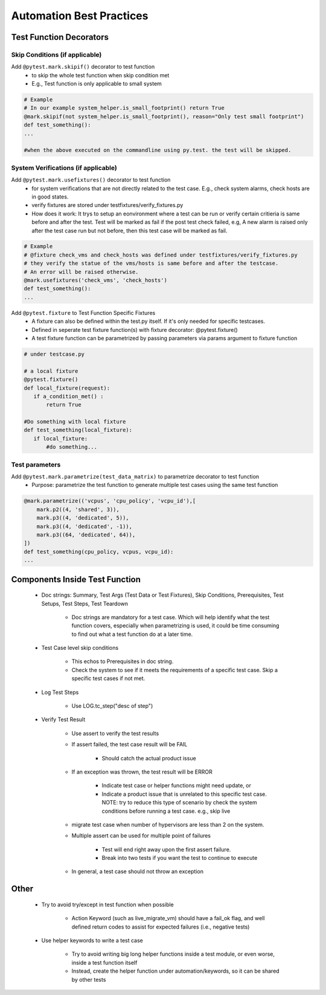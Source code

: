 Automation Best Practices
===============================================

Test Function Decorators
-----------------------------------------------

Skip Conditions (if applicable)
^^^^^^^^^^^^^^^^^^^^^^^^^^^^^^^^^^^^^^^^^^^^^^^^^^^^^^^^^^^^^^^^^^^^^^^^^^^^^^^^^^^^^^^^^^

Add ``@pytest.mark.skipif()`` decorator to test function 
 * to skip the whole test function when skip condition met
 * E.g., Test function is only applicable to small system

.. code-block:: python

 # Example
 # In our example system_helper.is_small_footprint() return True
 @mark.skipif(not system_helper.is_small_footprint(), reason="Only test small footprint")
 def test_something():
 ...

 #when the above executed on the commandline using py.test. the test will be skipped.

System Verifications (if applicable)
^^^^^^^^^^^^^^^^^^^^^^^^^^^^^^^^^^^^^^^^^^^^^^^^^^^^^^^^^^^^^^^^^^^^^^^^^^^^^^^^^^^^^^^^^^

Add ``@pytest.mark.usefixtures()`` decorator to test function 
 * for system verifications that are not directly related to the test case. E.g., check system alarms, check hosts are in good states.
 * verify fixtures are stored under testfixtures/verify_fixtures.py
 * How does it work: It trys to setup an eonvironment where a test can be run or verify certain critieria is same before and after the test. Test will be marked as fail if the post test check failed, e.g, A new alarm is raised only after the test case run but not before, then this test case will be marked as fail.

.. code-block:: python

 # Example
 # @fixture check_vms and check_hosts was defined under testfixtures/verify_fixtures.py
 # they verify the statue of the vms/hosts is same before and after the testcase. 
 # An error will be raised otherwise.
 @mark.usefixtures('check_vms', 'check_hosts')
 def test_something():
 ...

Add ``@pytest.fixture`` to Test Function Specific Fixtures
 * A fixture can also be defined within the test.py itself. If it's only needed for specific testcases.
 * Defined in seperate test fixture function(s) with fixture decorator: @pytest.fixture()
 * A test fixture function can be parametrized by passing parameters via params argument to fixture function

.. code-block:: python

 # under testcase.py

 # a local fixture
 @pytest.fixture()
 def local_fixture(request):
    if a_condition_met() :
	return True

 #Do something with local fixture
 def test_something(local_fixture):
    if local_fixture:
 	#do something...
 
Test parameters
^^^^^^^^^^^^^^^^^^^^^^^^^^^^^^^^^^^^^^^^^^^^^^^^^^^^^^^^^^^^^^^^^^^^^^^^^^^^^^^^^^^^^^^^^^

Add ``@pytest.mark.parametrize(test_data_matrix)`` to parametrize decorator to test function
 * Purpose: parametrize the test function to generate multiple test cases using the same test function

.. code-block:: python

 @mark.parametrize(('vcpus', 'cpu_policy', 'vcpu_id'),[
     mark.p2((4, 'shared', 3)),
     mark.p3((4, 'dedicated', 5)),
     mark.p3((4, 'dedicated', -1)),
     mark.p3((64, 'dedicated', 64)),
 ])
 def test_something(cpu_policy, vcpus, vcpu_id):
 ...

Components Inside Test Function
-----------------------------------------------

 * Doc strings: Summary, Test Args (Test Data or Test Fixtures), Skip Conditions, Prerequisites, Test Setups, Test Steps, Test Teardown

    * Doc strings are mandatory for a test case. Which will help identify what the test function covers, especially when parametrizing is used, it could be time consuming to find out what a test function do at a later time.
 * Test Case level skip conditions

    * This echos to Prerequisites in doc string.
    * Check the system to see if it meets the requirements of a specific test case. Skip a specific test cases if not met.
 * Log Test Steps

    * Use LOG.tc_step("desc of step")
 * Verify Test Result

    * Use assert to verify the test results
    * If assert failed, the test case result will be FAIL

        * Should catch the actual product issue
    * If an exception was thrown, the test result will be ERROR

        * Indicate test case or helper functions might need update, or
        * Indicate a product issue that is unrelated to this specific test case. NOTE: try to reduce this type of scenario by check the system conditions before running a test case. e.g., skip live     
    * migrate test case when number of hypervisors are less than 2 on the system.
    * Multiple assert can be used for multiple point of failures

        * Test will end right away upon the first assert failure.
        * Break into two tests if you want the test to continue to execute
    * In general, a test case should not throw an exception

Other
-----------------------------------------------

 * Try to avoid try/except in test function when possible

    * Action Keyword (such as live_migrate_vm) should have a fail_ok flag, and well defined return codes to assist for expected failures (i.e., negative tests)
 * Use helper keywords to write a test case

    * Try to avoid writing big long helper functions inside a test module, or even worse, inside a test function itself
    * Instead, create the helper function under automation/keywords, so it can be shared by other tests


